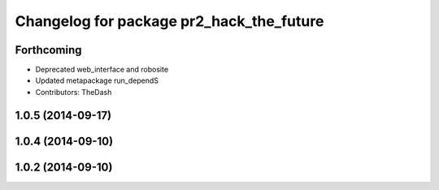^^^^^^^^^^^^^^^^^^^^^^^^^^^^^^^^^^^^^^^^^
Changelog for package pr2_hack_the_future
^^^^^^^^^^^^^^^^^^^^^^^^^^^^^^^^^^^^^^^^^

Forthcoming
-----------
* Deprecated web_interface and robosite
* Updated metapackage run_dependS
* Contributors: TheDash

1.0.5 (2014-09-17)
------------------

1.0.4 (2014-09-10)
------------------

1.0.2 (2014-09-10)
------------------
